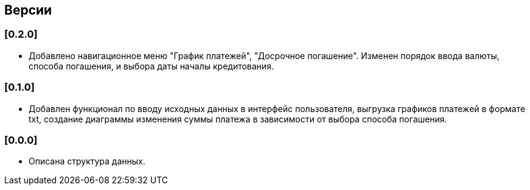 == Версии

=== [0.2.0]

* Добавлено навигационное меню "График платежей", "Досрочное погашение".
Изменен порядок ввода валюты, способа погашения, и выбора даты началы кредитования.

=== [0.1.0]

* Добавлен функционал по вводу исходных данных в интерфейс пользователя,
 выгрузка графиков платежей в формате txt,
  создание диаграммы изменения суммы платежа в зависимости от выбора способа погашения.

=== [0.0.0]

* Описана структура данных.

